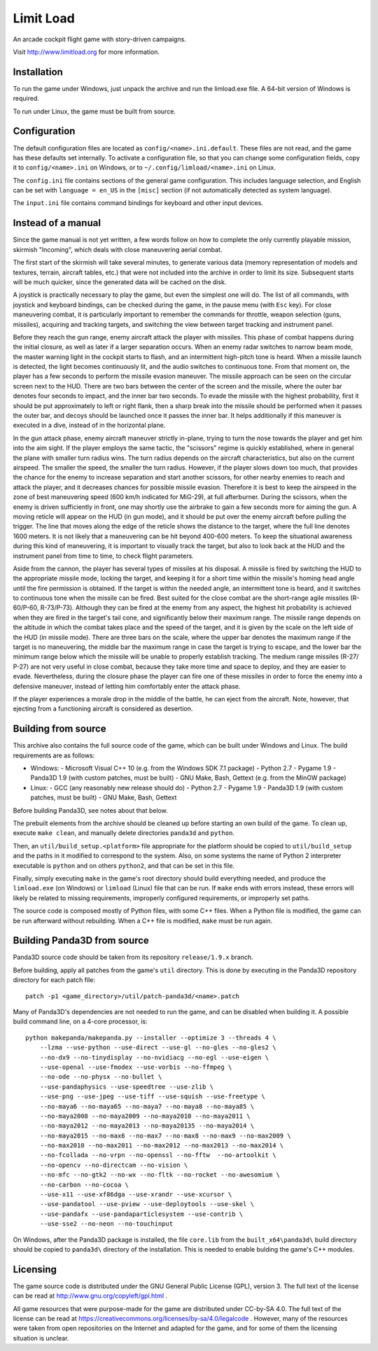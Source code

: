 Limit Load
==========

An arcade cockpit flight game with story-driven campaigns.

Visit http://www.limitload.org for more information.


Installation
------------

To run the game under Windows, just unpack the archive and run
the limload.exe file. A 64-bit version of Windows is required.

To run under Linux, the game must be built from source.


Configuration
-------------

The default configuration files are located as ``config/<name>.ini.default``.
These files are not read, and the game has these defaults set internally.
To activate a configuration file, so that you can change some
configuration fields, copy it to ``config/<name>.ini`` on Windows,
or to ``~/.config/limload/<name>.ini`` on Linux.

The ``config.ini`` file contains sections of the general game configuration.
This includes language selection, and English can be set with
``language = en_US`` in the ``[misc]`` section (if not automatically
detected as system language).

The ``input.ini`` file contains command bindings for keyboard and
other input devices.


Instead of a manual
-------------------

Since the game manual is not yet written, a few words follow on
how to complete the only currently playable mission, skirmish "Incoming",
which deals with close maneuvering aerial combat.

The first start of the skirmish will take several minutes, to generate
various data (memory representation of models and textures, terrain,
aircraft tables, etc.) that were not included into the archive in order
to limit its size. Subsequent starts will be much quicker, since
the generated data will be cached on the disk.

A joystick is practically necessary to play the game, but even the simplest
one will do. The list of all commands, with joystick and keyboard bindings,
can be checked during the game, in the pause menu (with ``Esc`` key).
For close maneuvering combat, it is particularly important to remember
the commands for throttle, weapon selection (guns, missiles), acquiring
and tracking targets, and switching the view between target tracking and
instrument panel.

Before they reach the gun range, enemy aircraft attack the player with
missiles. This phase of combat happens during the initial closure, as well
as later if a larger separation occurs. When an enemy radar switches to
narrow beam mode, the master warning light in the cockpit starts to flash,
and an intermittent high-pitch tone is heard. When a missile launch is
detected, the light becomes continuously lit, and the audio switches
to continuous tone. From that moment on, the player has a few seconds
to perform the missile evasion maneuver. The missile approach can be seen
on the circular screen next to the HUD. There are two bars between
the center of the screen and the missile, where the outer bar denotes
four seconds to impact, and the inner bar two seconds. To evade the missile
with the highest probability, first it should be put approximately to left
or right flank, then a sharp break into the missile should be performed
when it passes the outer bar, and decoys should be launched once it passes
the inner bar. It helps additionally if this maneuver is executed in
a dive, instead of in the horizontal plane.

In the gun attack phase, enemy aircraft maneuver strictly in-plane, trying
to turn the nose towards the player and get him into the aim sight.
If the player employs the same tactic, the "scissors" regime is quickly
established, where in general the plane with smaller turn radius wins.
The turn radius depends on the aircraft characteristics, but also on
the current airspeed. The smaller the speed, the smaller the turn radius.
However, if the player slows down too much, that provides the chance for
the enemy to increase separation and start another scissors, for other
nearby enemies to reach and attack the player, and it decreases chances
for possible missile evasion. Therefore it is best to keep the airspeed
in the zone of best maneuvering speed (600 km/h indicated for MiG-29),
at full afterburner. During the scissors, when the enemy is driven
sufficiently in front, one may shortly use the airbrake to gain a few
seconds more for aiming the gun. A moving reticle will appear on the HUD
(in gun mode), and it should be put over the enemy aircraft before
pulling the trigger. The line that moves along the edge of the reticle
shows the distance to the target, where the full line denotes 1600 meters.
It is not likely that a maneuvering can be hit beyond 400-600 meters.
To keep the situational awareness during this kind of maneuvering, it is
important to visually track the target, but also to look back at the HUD
and the instrument panel from time to time, to check flight parameters.

Aside from the cannon, the player has several types of missiles at his
disposal. A missile is fired by switching the HUD to the appropriate
missile mode, locking the target, and keeping it for a short time within
the missile's homing head angle until the fire permission is obtained.
If the target is within the needed angle, an intermittent tone is heard,
and it switches to continuous tone when the missile can be fired. Best
suited for the close combat are the short-range agile missiles (R-60/Р-60,
R-73/Р-73). Although they can be fired at the enemy from any aspect,
the highest hit probability is achieved when they are fired in the target's
tail cone, and significantly below their maximum range. The missile range
depends on the altitude in which the combat takes place and the speed
of the target, and it is given by the scale on the left side of the HUD
(in missile mode). There are three bars on the scale, where the upper bar
denotes the maximum range if the target is no maneuvering, the middle bar
the maximum range in case the target is trying to escape, and the lower
bar the minimum range below which the missile will be unable to properly
establish tracking. The medium range missiles (R-27/Р-27) are not very
useful in close combat, because they take more time and space to deploy,
and they are easier to evade. Nevertheless, during the closure phase
the player can fire one of these missiles in order to force the enemy
into a defensive maneuver, instead of letting him comfortably enter
the attack phase.

If the player experiences a morale drop in the middle of the battle,
he can eject from the aircraft. Note, however, that ejecting from
a functioning aircraft is considered as desertion.


Building from source
--------------------

This archive also contains the full source code of the game, which can be
built under Windows and Linux. The build requirements are as follows:

* Windows:
  - Microsoft Visual C++ 10 (e.g. from the Windows SDK 7.1 package)
  - Python 2.7
  - Pygame 1.9
  - Panda3D 1.9 (with custom patches, must be built)
  - GNU Make, Bash, Gettext (e.g. from the MinGW package)

* Linux:
  - GCC (any reasonably new release should do)
  - Python 2.7
  - Pygame 1.9
  - Panda3D 1.9 (with custom patches, must be built)
  - GNU Make, Bash, Gettext

Before building Panda3D, see notes about that below.

The prebuilt elements from the archive should be cleaned up before
starting an own build of the game. To clean up, execute ``make clean``,
and manually delete directories ``panda3d`` and ``python``.

Then, an ``util/build_setup.<platform>`` file appropriate for the platform
should be copied to ``util/build_setup`` and the paths in it modified
to correspond to the system. Also, on some systems the name of Python 2
interpreter executable is ``python`` and on others ``python2``,
and that can be set in this file.

Finally, simply executing ``make`` in the game's root directory should
build everything needed, and produce the ``limload.exe`` (on Windows)
or ``limload`` (Linux) file that can be run. If ``make`` ends with errors
instead, these errors will likely be related to missing requirements,
improperly configured requirements, or improperly set paths.

The source code is composed mostly of Python files, with some C++ files.
When a Python file is modified, the game can be run afterward without
rebuilding. When a C++ file is modified, ``make`` must be run again.


Building Panda3D from source
----------------------------

Panda3D source code should be taken from its repository
``release/1.9.x`` branch.

Before building, apply all patches from the game's ``util`` directory.
This is done by executing in the Panda3D repository directory for
each patch file::

    patch -p1 <game_directory>/util/patch-panda3d/<name>.patch

Many of Panda3D's dependencies are not needed to run the game, and can
be disabled when building it. A possible build command line, on a 4-core
processor, is::

    python makepanda/makepanda.py --installer --optimize 3 --threads 4 \
        --lzma --use-python --use-direct --use-gl --no-gles --no-gles2 \
        --no-dx9 --no-tinydisplay --no-nvidiacg --no-egl --use-eigen \
        --use-openal --use-fmodex --use-vorbis --no-ffmpeg \
        --no-ode --no-physx --no-bullet \
        --use-pandaphysics --use-speedtree --use-zlib \
        --use-png --use-jpeg --use-tiff --use-squish --use-freetype \
        --no-maya6 --no-maya65 --no-maya7 --no-maya8 --no-maya85 \
        --no-maya2008 --no-maya2009 --no-maya2010 --no-maya2011 \
        --no-maya2012 --no-maya2013 --no-maya20135 --no-maya2014 \
        --no-maya2015 --no-max6 --no-max7 --no-max8 --no-max9 --no-max2009 \
        --no-max2010 --no-max2011 --no-max2012 --no-max2013 --no-max2014 \
        --no-fcollada --no-vrpn --no-openssl --no-fftw  --no-artoolkit \
        --no-opencv --no-directcam --no-vision \
        --no-mfc --no-gtk2 --no-wx --no-fltk --no-rocket --no-awesomium \
        --no-carbon --no-cocoa \
        --use-x11 --use-xf86dga --use-xrandr --use-xcursor \
        --use-pandatool --use-pview --use-deploytools --use-skel \
        --use-pandafx --use-pandaparticlesystem --use-contrib \
        --use-sse2 --no-neon --no-touchinput

On Windows, after the Panda3D package is installed, the file ``core.lib``
from the ``built_x64\panda3d\`` build directory should be copied to
``panda3d\`` directory of the installation. This is needed to enable
bulding the game's C++ modules.


Licensing
---------

The game source code is distributed under the GNU General Public License (GPL),
version 3. The full text of the license can be read at
http://www.gnu.org/copyleft/gpl.html .

All game resources that were purpose-made for the game are distributed
under CC-by-SA 4.0. The full text of the license can be read at
https://creativecommons.org/licenses/by-sa/4.0/legalcode .
However, many of the resources were taken from open repositories
on the Internet and adapted for the game, and for some of them
the licensing situation is unclear.


